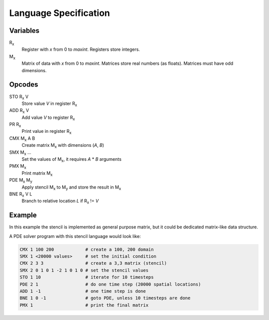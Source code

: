 ========================
 Language Specification
========================

Variables
=========


R\ :sub:`x`
    Register with `x` from 0 to `maxint`. Registers store integers.
M\ :sub:`x`
    Matrix of data with `x` from 0 to `maxint`. Matrices store real numbers (as floats). Matrices must have odd dimensions.

Opcodes
=======

STO R\ :sub:`x` V
    Store value `V` in register R\ :sub:`x`
ADD R\ :sub:`x` V
    Add value `V` to register R\ :sub:`x`
PR R\ :sub:`x`
    Print value in register R\ :sub:`x`
CMX M\ :sub:`x` A B
    Create matrix M\ :sub:`x` with dimensions (`A`, `B`)
SMX M\ :sub:`x` ...
    Set the values of M\ :sub:`x`, it requires `A` * `B` arguments
PMX M\ :sub:`x`
    Print matrix M\ :sub:`x`
PDE M\ :sub:`x` M\ :sub:`y`
    Apply stencil M\ :sub:`x` to M\ :sub:`y` and store the result in M\ :sub:`x`
BNE R\ :sub:`x` V L
    Branch to relative location `L` if R\ :sub:`x` != `V`

Example
=======

In this example the stencil is implemented as general purpose matrix, but it could be dedicated matrix-like data structure.

A PDE solver program with this stencil language would look like:

.. If we just say it's bash, it will highlight the hashes as comments.
.. code-block:: bash

    CMX 1 100 200            # create a 100, 200 domain
    SMX 1 <20000 values>     # set the initial condition
    CMX 2 3 3                # create a 3,3 matrix (stencil)
    SMX 2 0 1 0 1 -2 1 0 1 0 # set the stencil values
    STO 1 10                 # iterate for 10 timesteps
    PDE 2 1                  # do one time step (20000 spatial locations)
    ADD 1 -1                 # one time step is done
    BNE 1 0 -1               # goto PDE, unless 10 timesteps are done
    PMX 1                    # print the final matrix
